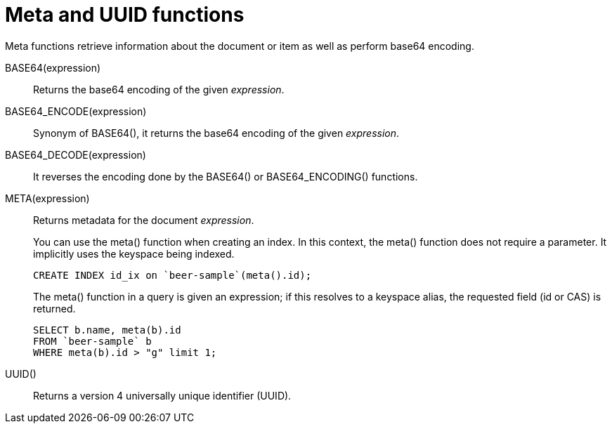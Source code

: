 [#topic_8_8]
= Meta and UUID functions

Meta functions retrieve information about the document or item as well as perform base64 encoding.

BASE64(expression):: Returns the base64 encoding of the given _expression_.

BASE64_ENCODE(expression):: Synonym of BASE64(), it returns the base64 encoding of the given _expression_.

BASE64_DECODE(expression):: It reverses the encoding done by the BASE64() or BASE64_ENCODING() functions.

META(expression):: Returns metadata for the document _expression_.
+
You can use the meta() function when creating an index.
In this context, the meta() function does not require a parameter.
It implicitly uses the keyspace being indexed.
+
----
CREATE INDEX id_ix on `beer-sample`(meta().id);
----
+
The meta() function in a query is given an expression; if this resolves to a keyspace alias, the requested field (id or CAS) is returned.
+
----
SELECT b.name, meta(b).id 
FROM `beer-sample` b 
WHERE meta(b).id > "g" limit 1;
----

UUID():: Returns a version 4 universally unique identifier (UUID).
